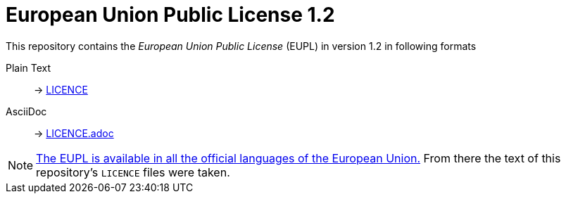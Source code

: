 # European Union Public License 1.2
:icons: font

This repository contains the _European Union Public License_ (EUPL) in version 1.2 in following formats

Plain Text:: -> link:LICENCE[]
AsciiDoc:: -> link:LICENCE.adoc[]

[NOTE]
https://joinup.ec.europa.eu/collection/eupl/eupl-text-eupl-12[The EUPL is available in all the official languages of the European Union.]
From there the text of this repository's `LICENCE` files were taken.
